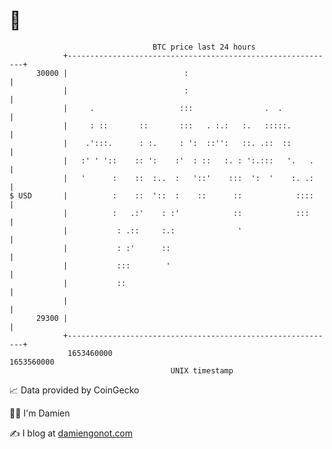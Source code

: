 * 👋

#+begin_example
                                   BTC price last 24 hours                    
               +------------------------------------------------------------+ 
         30000 |                          :                                 | 
               |                          :                                 | 
               |     .                   :::                .  .            | 
               |     : ::       ::       :::   . :.:   :.   :::::.          | 
               |    .':::.      : :.     : ':  ::'':   ::. .::  ::          | 
               |   :' ' '::    :: ':    :'  : ::   :. : ':.:::   '.   .     | 
               |   '      :    ::  :..  :   '::'    :::  ':  '    :. .:     | 
   $ USD       |          :    ::  '::  :    ::      ::            ::::     | 
               |          :   .:'    : :'            ::            :::      | 
               |           : .::     :.:              '                     | 
               |           : :'      ::                                     | 
               |           :::        '                                     | 
               |           ::                                               | 
               |                                                            | 
         29300 |                                                            | 
               +------------------------------------------------------------+ 
                1653460000                                        1653560000  
                                       UNIX timestamp                         
#+end_example
📈 Data provided by CoinGecko

🧑‍💻 I'm Damien

✍️ I blog at [[https://www.damiengonot.com][damiengonot.com]]
